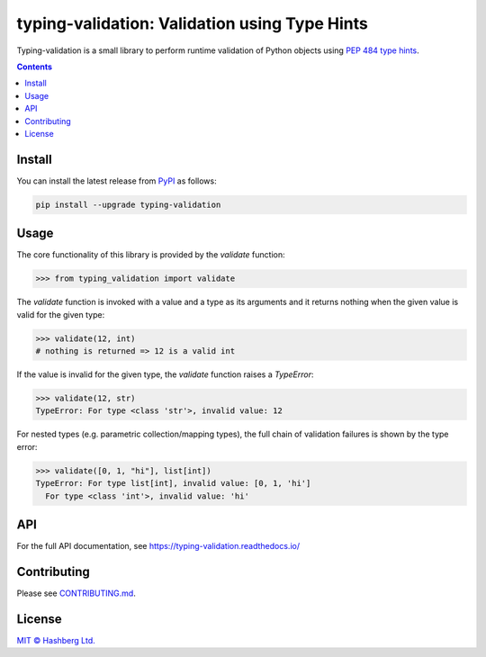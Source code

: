 
typing-validation: Validation using Type Hints
==============================================

.. image:: https://img.shields.io/badge/python-3.7+-green.svg
    :target: https://docs.python.org/3.7/
    :alt: Python versions

.. image:: https://img.shields.io/pypi/v/typing-validation.svg
    :target: https://pypi.python.org/pypi/typing-validation/
    :alt: PyPI version

.. image:: https://img.shields.io/pypi/status/typing-validation.svg
    :target: https://pypi.python.org/pypi/typing-validation/
    :alt: PyPI status

.. image:: http://www.mypy-lang.org/static/mypy_badge.svg
    :target: https://github.com/python/mypy
    :alt: Checked with Mypy
    
.. image:: https://readthedocs.org/projects/typing-validation/badge/?version=latest
    :target: https://typing-validation.readthedocs.io/en/latest/?badge=latest
    :alt: Documentation Status

.. image:: https://github.com/hashberg-io/typing-validation/actions/workflows/python-pytest.yml/badge.svg
    :target: https://github.com/hashberg-io/typing-validation/actions/workflows/python-pytest.yml
    :alt: Python package status

.. image:: https://img.shields.io/badge/readme%20style-standard-brightgreen.svg?style=flat-square
    :target: https://github.com/RichardLitt/standard-readme
    :alt: standard-readme compliant

Typing-validation is a small library to perform runtime validation of Python objects using `PEP 484 type hints <https://www.python.org/dev/peps/pep-0484/>`_.

.. contents::


Install
-------

You can install the latest release from `PyPI <https://pypi.org/project/multiformats/>`_ as follows:

.. code-block::

    pip install --upgrade typing-validation


Usage
-----

The core functionality of this library is provided by the `validate` function:


>>> from typing_validation import validate

The `validate` function is invoked with a value and a type as its arguments and it returns nothing when the given value is valid for the given type:

>>> validate(12, int)
# nothing is returned => 12 is a valid int

If the value is invalid for the given type, the `validate` function raises a `TypeError`:

>>> validate(12, str)
TypeError: For type <class 'str'>, invalid value: 12

For nested types (e.g. parametric collection/mapping types), the full chain of validation failures is shown by the type error:

>>> validate([0, 1, "hi"], list[int])
TypeError: For type list[int], invalid value: [0, 1, 'hi']
  For type <class 'int'>, invalid value: 'hi'


API
---

For the full API documentation, see https://typing-validation.readthedocs.io/


Contributing
------------

Please see `<CONTRIBUTING.md>`_.


License
-------

`MIT © Hashberg Ltd. <LICENSE>`_
